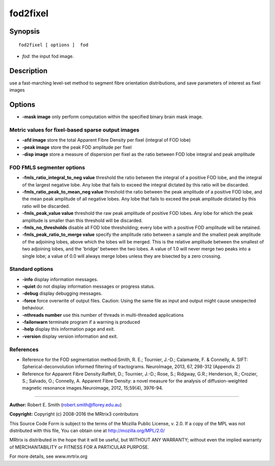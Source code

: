 fod2fixel
===========

Synopsis
--------

::

    fod2fixel [ options ]  fod

-  *fod*: the input fod image.

Description
-----------

use a fast-marching level-set method to segment fibre orientation distributions, and save parameters of interest as fixel images

Options
-------

-  **-mask image** only perform computation within the specified binary brain mask image.

Metric values for fixel-based sparse output images
^^^^^^^^^^^^^^^^^^^^^^^^^^^^^^^^^^^^^^^^^^^^^^^^^^

-  **-afd image** store the total Apparent Fibre Density per fixel (integral of FOD lobe)

-  **-peak image** store the peak FOD amplitude per fixel

-  **-disp image** store a measure of dispersion per fixel as the ratio between FOD lobe integral and peak amplitude

FOD FMLS segmenter options
^^^^^^^^^^^^^^^^^^^^^^^^^^

-  **-fmls_ratio_integral_to_neg value** threshold the ratio between the integral of a positive FOD lobe, and the integral of the largest negative lobe. Any lobe that fails to exceed the integral dictated by this ratio will be discarded.

-  **-fmls_ratio_peak_to_mean_neg value** threshold the ratio between the peak amplitude of a positive FOD lobe, and the mean peak amplitude of all negative lobes. Any lobe that fails to exceed the peak amplitude dictated by this ratio will be discarded.

-  **-fmls_peak_value value** threshold the raw peak amplitude of positive FOD lobes. Any lobe for which the peak amplitude is smaller than this threshold will be discarded.

-  **-fmls_no_thresholds** disable all FOD lobe thresholding; every lobe with a positive FOD amplitude will be retained.

-  **-fmls_peak_ratio_to_merge value** specify the amplitude ratio between a sample and the smallest peak amplitude of the adjoining lobes, above which the lobes will be merged. This is the relative amplitude between the smallest of two adjoining lobes, and the 'bridge' between the two lobes. A value of 1.0 will never merge two peaks into a single lobe; a value of 0.0 will always merge lobes unless they are bisected by a zero crossing.

Standard options
^^^^^^^^^^^^^^^^

-  **-info** display information messages.

-  **-quiet** do not display information messages or progress status.

-  **-debug** display debugging messages.

-  **-force** force overwrite of output files. Caution: Using the same file as input and output might cause unexpected behaviour.

-  **-nthreads number** use this number of threads in multi-threaded applications

-  **-failonwarn** terminate program if a warning is produced

-  **-help** display this information page and exit.

-  **-version** display version information and exit.

References
^^^^^^^^^^

* Reference for the FOD segmentation method:Smith, R. E.; Tournier, J.-D.; Calamante, F. & Connelly, A. SIFT: Spherical-deconvolution informed filtering of tractograms. NeuroImage, 2013, 67, 298-312 (Appendix 2)

* Reference for Apparent Fibre Density:Raffelt, D.; Tournier, J.-D.; Rose, S.; Ridgway, G.R.; Henderson, R.; Crozier, S.; Salvado, O.; Connelly, A. Apparent Fibre Density: a novel measure for the analysis of diffusion-weighted magnetic resonance images.Neuroimage, 2012, 15;59(4), 3976-94.

--------------



**Author:** Robert E. Smith (robert.smith@florey.edu.au)

**Copyright:** Copyright (c) 2008-2016 the MRtrix3 contributors

This Source Code Form is subject to the terms of the Mozilla Public License, v. 2.0. If a copy of the MPL was not distributed with this file, You can obtain one at http://mozilla.org/MPL/2.0/

MRtrix is distributed in the hope that it will be useful, but WITHOUT ANY WARRANTY; without even the implied warranty of MERCHANTABILITY or FITNESS FOR A PARTICULAR PURPOSE.

For more details, see www.mrtrix.org

